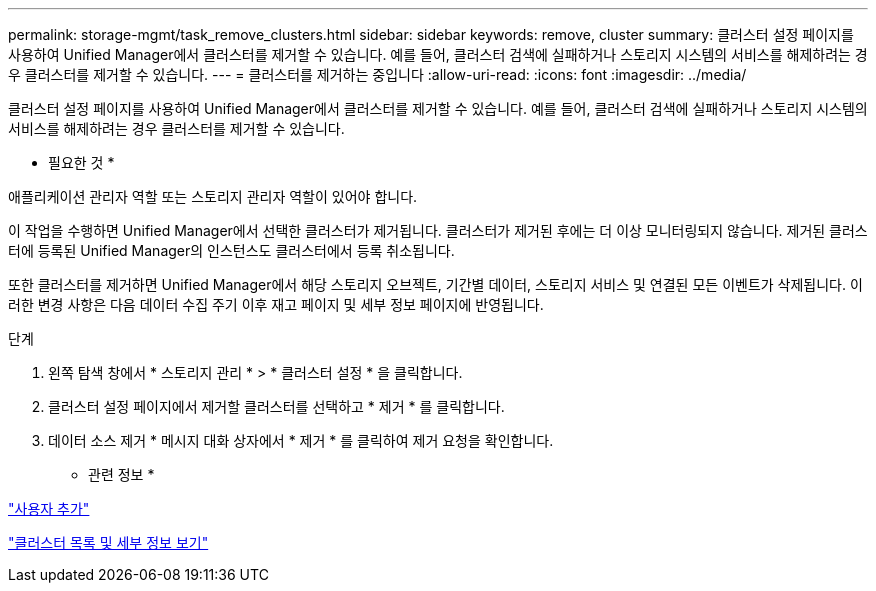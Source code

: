 ---
permalink: storage-mgmt/task_remove_clusters.html 
sidebar: sidebar 
keywords: remove, cluster 
summary: 클러스터 설정 페이지를 사용하여 Unified Manager에서 클러스터를 제거할 수 있습니다. 예를 들어, 클러스터 검색에 실패하거나 스토리지 시스템의 서비스를 해제하려는 경우 클러스터를 제거할 수 있습니다. 
---
= 클러스터를 제거하는 중입니다
:allow-uri-read: 
:icons: font
:imagesdir: ../media/


[role="lead"]
클러스터 설정 페이지를 사용하여 Unified Manager에서 클러스터를 제거할 수 있습니다. 예를 들어, 클러스터 검색에 실패하거나 스토리지 시스템의 서비스를 해제하려는 경우 클러스터를 제거할 수 있습니다.

* 필요한 것 *

애플리케이션 관리자 역할 또는 스토리지 관리자 역할이 있어야 합니다.

이 작업을 수행하면 Unified Manager에서 선택한 클러스터가 제거됩니다. 클러스터가 제거된 후에는 더 이상 모니터링되지 않습니다. 제거된 클러스터에 등록된 Unified Manager의 인스턴스도 클러스터에서 등록 취소됩니다.

또한 클러스터를 제거하면 Unified Manager에서 해당 스토리지 오브젝트, 기간별 데이터, 스토리지 서비스 및 연결된 모든 이벤트가 삭제됩니다. 이러한 변경 사항은 다음 데이터 수집 주기 이후 재고 페이지 및 세부 정보 페이지에 반영됩니다.

.단계
. 왼쪽 탐색 창에서 * 스토리지 관리 * > * 클러스터 설정 * 을 클릭합니다.
. 클러스터 설정 페이지에서 제거할 클러스터를 선택하고 * 제거 * 를 클릭합니다.
. 데이터 소스 제거 * 메시지 대화 상자에서 * 제거 * 를 클릭하여 제거 요청을 확인합니다.


* 관련 정보 *

link:../config/task_add_users.html["사용자 추가"]

link:../health-checker/task_view_cluster_list_and_details.html["클러스터 목록 및 세부 정보 보기"]
